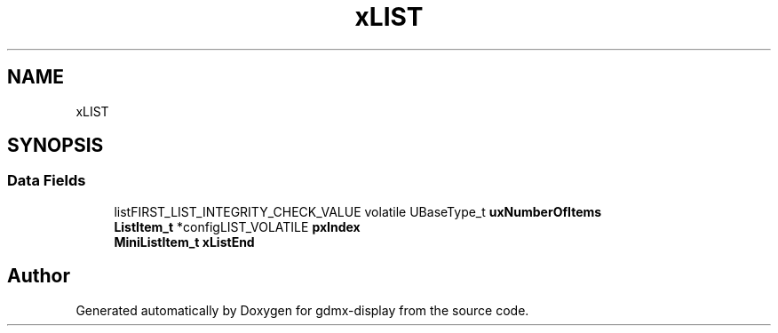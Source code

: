.TH "xLIST" 3 "Mon May 24 2021" "gdmx-display" \" -*- nroff -*-
.ad l
.nh
.SH NAME
xLIST
.SH SYNOPSIS
.br
.PP
.SS "Data Fields"

.in +1c
.ti -1c
.RI "listFIRST_LIST_INTEGRITY_CHECK_VALUE volatile UBaseType_t \fBuxNumberOfItems\fP"
.br
.ti -1c
.RI "\fBListItem_t\fP *configLIST_VOLATILE \fBpxIndex\fP"
.br
.ti -1c
.RI "\fBMiniListItem_t\fP \fBxListEnd\fP"
.br
.in -1c

.SH "Author"
.PP 
Generated automatically by Doxygen for gdmx-display from the source code\&.
